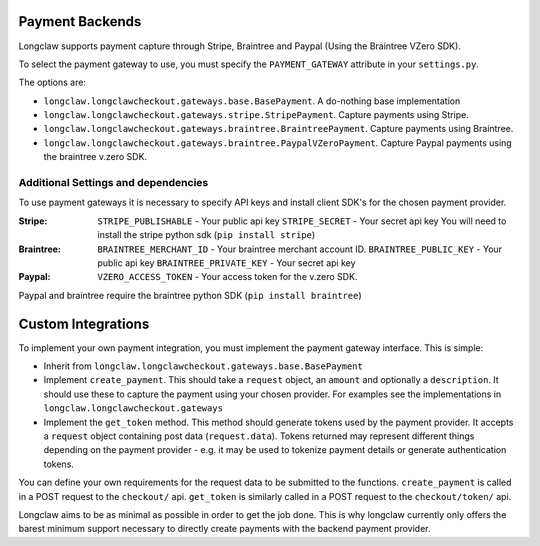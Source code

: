 .. payments:

Payment Backends
==================

Longclaw supports payment capture through Stripe, Braintree and Paypal (Using the Braintree VZero SDK).

To select the payment gateway to use, you must specify the ``PAYMENT_GATEWAY`` attribute in your ``settings.py``.

The options are:

- ``longclaw.longclawcheckout.gateways.base.BasePayment``. A do-nothing base implementation
- ``longclaw.longclawcheckout.gateways.stripe.StripePayment``. Capture payments using Stripe.
- ``longclaw.longclawcheckout.gateways.braintree.BraintreePayment``. Capture payments using Braintree.
- ``longclaw.longclawcheckout.gateways.braintree.PaypalVZeroPayment``. Capture Paypal payments using the braintree v.zero SDK.


Additional Settings and dependencies
------------------------------------

To use payment gateways it is necessary to specify API keys and install client SDK's for the chosen payment provider.

:Stripe:
  ``STRIPE_PUBLISHABLE`` - Your public api key
  ``STRIPE_SECRET`` - Your secret api key
  You will need to install the stripe python sdk (``pip install stripe``)

:Braintree:
  ``BRAINTREE_MERCHANT_ID`` - Your braintree merchant account ID.
  ``BRAINTREE_PUBLIC_KEY`` - Your public api key
  ``BRAINTREE_PRIVATE_KEY`` - Your secret api key

:Paypal:
  ``VZERO_ACCESS_TOKEN`` - Your access token for the v.zero SDK.

Paypal and braintree require the braintree python SDK (``pip install braintree``)


.. _custom-integrations:

Custom Integrations
===================

To implement your own payment integration, you must implement the payment gateway interface. This is simple:

- Inherit from ``longclaw.longclawcheckout.gateways.base.BasePayment``
- Implement ``create_payment``. This should take a ``request`` object, an ``amount`` and optionally a ``description``. 
  It should use these to capture the payment using your chosen provider. For examples see the implementations in
  ``longclaw.longclawcheckout.gateways``
- Implement the ``get_token`` method. This method should generate tokens used by the payment provider. It accepts a ``request``
  object containing post data (``request.data``). Tokens returned may represent different things depending on the 
  payment provider - e.g. it may be used to tokenize payment details or generate authentication tokens.

You can define your own requirements for the request data to be submitted to the functions.
``create_payment`` is called in a POST request to the ``checkout/`` api. ``get_token`` is similarly called 
in a POST request to the ``checkout/token/`` api.

Longclaw aims to be as minimal as possible in order to get the job done. This is why longclaw currently only offers the barest minimum
support necessary to directly create payments with the backend payment provider. 